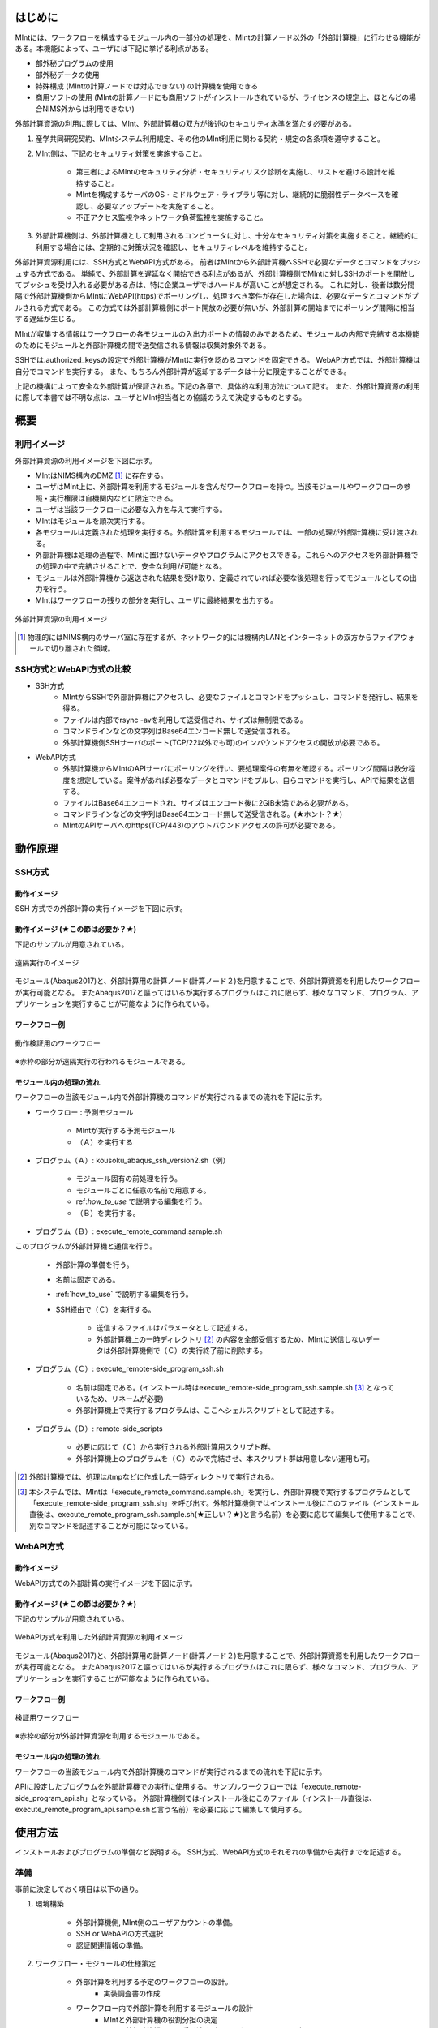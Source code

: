 ========
はじめに
========

MIntには、ワークフローを構成するモジュール内の一部分の処理を、MIntの計算ノード以外の「外部計算機」に行わせる機能がある。本機能によって、ユーザには下記に挙げる利点がある。

* 部外秘プログラムの使用
* 部外秘データの使用
* 特殊構成 (MIntの計算ノードでは対応できない) の計算機を使用できる
* 商用ソフトの使用 (MIntの計算ノードにも商用ソフトがインストールされているが、ライセンスの規定上、ほとんどの場合NIMS外からは利用できない)

外部計算資源の利用に際しては、MInt、外部計算機の双方が後述のセキュリティ水準を満たす必要がある。

1. 産学共同研究契約、MIntシステム利用規定、その他のMInt利用に関わる契約・規定の各条項を遵守すること。
2. MInt側は、下記のセキュリティ対策を実施すること。

    * 第三者によるMIntのセキュリティ分析・セキュリティリスク診断を実施し、リストを避ける設計を維持すること。
    * MIntを構成するサーバのOS・ミドルウェア・ライブラリ等に対し、継続的に脆弱性データベースを確認し、必要なアップデートを実施すること。
    * 不正アクセス監視やネットワーク負荷監視を実施すること。
3. 外部計算機側は、外部計算機として利用されるコンピュータに対し、十分なセキュリティ対策を実施すること。継続的に利用する場合には、定期的に対策状況を確認し、セキュリティレベルを維持すること。

外部計算資源利用には、SSH方式とWebAPI方式がある。
前者はMIntから外部計算機へSSHで必要なデータとコマンドをプッシュする方式である。
単純で、外部計算を遅延なく開始できる利点があるが、外部計算機側でMIntに対しSSHのポートを開放してプッシュを受け入れる必要がある点は、特に企業ユーザではハードルが高いことが想定される。
これに対し、後者は数分間隔で外部計算機側からMIntにWebAPI(https)でポーリングし、処理すべき案件が存在した場合は、必要なデータとコマンドがプルされる方式である。
この方式では外部計算機側にポート開放の必要が無いが、外部計算の開始までにポーリング間隔に相当する遅延が生じる。

MIntが収集する情報はワークフローの各モジュールの入出力ポートの情報のみであるため、モジュールの内部で完結する本機能のためにモジュールと外部計算機の間で送受信される情報は収集対象外である。

SSHでは.authorized_keysの設定で外部計算機がMIntに実行を認めるコマンドを固定できる。
WebAPI方式では、外部計算機は自分でコマンドを実行する。
また、もちろん外部計算が返却するデータは十分に限定することができる。

上記の機構によって安全な外部計算が保証される。下記の各章で、具体的な利用方法について記す。
また、外部計算資源の利用に際して本書では不明な点は、ユーザとMInt担当者との協議のうえで決定するものとする。

.. raw:: latex

    \newpage
====
概要
====

利用イメージ
============

外部計算資源の利用イメージを下図に示す。

* MIntはNIMS構内のDMZ [#whatisDMZ]_ に存在する。
* ユーザはMInt上に、外部計算を利用するモジュールを含んだワークフローを持つ。当該モジュールやワークフローの参照・実行権限は自機関内などに限定できる。
* ユーザは当該ワークフローに必要な入力を与えて実行する。
* MIntはモジュールを順次実行する。
* 各モジュールは定義された処理を実行する。外部計算を利用するモジュールでは、一部の処理が外部計算機に受け渡される。
* 外部計算機は処理の過程で、MIntに置けないデータやプログラムにアクセスできる。これらへのアクセスを外部計算機での処理の中で完結させることで、安全な利用が可能となる。
* モジュールは外部計算機から返送された結果を受け取り、定義されていれば必要な後処理を行ってモジュールとしての出力を行う。
* MIntはワークフローの残りの部分を実行し、ユーザに最終結果を出力する。
.. raw:: html

   <A HREF="_images/remote_execution_image.png"><img src="_images/remote_execution_image.png" /></A>

  外部計算資源の利用イメージ
  
.. figure:: images/image_for_use.eps
  :scale: 70%
  :align: center

  外部計算資源の利用イメージ

.. [#whatisDMZ] 物理的にはNIMS構内のサーバ室に存在するが、ネットワーク的には機構内LANとインターネットの双方からファイアウォールで切り離された領域。

SSH方式とWebAPI方式の比較
=======================

* SSH方式
    + MIntからSSHで外部計算機にアクセスし、必要なファイルとコマンドをプッシュし、コマンドを発行し、結果を得る。
    + ファイルは内部でrsync -avを利用して送受信され、サイズは無制限である。
    + コマンドラインなどの文字列はBase64エンコード無しで送受信される。
    + 外部計算機側SSHサーバのポート(TCP/22以外でも可)のインバウンドアクセスの開放が必要である。
* WebAPI方式
    + 外部計算機からMIntのAPIサーバにポーリングを行い、要処理案件の有無を確認する。ポーリング間隔は数分程度を想定している。案件があれば必要なデータとコマンドをプルし、自らコマンドを実行し、APIで結果を送信する。
    + ファイルはBase64エンコードされ、サイズはエンコード後に2GiB未満である必要がある。
    + コマンドラインなどの文字列はBase64エンコード無しで送受信される。(★ホント？★)
    + MIntのAPIサーバへのhttps(TCP/443)のアウトバウンドアクセスの許可が必要である。

.. raw:: latex

    \newpage
========
動作原理
========

SSH方式
=======

動作イメージ
------------

SSH 方式での外部計算の実行イメージを下図に示す。

.. mermaid::
   :caption: SSH実行のイメージ
   :align: center

   graph LR;

   subgraph NIMS所外
     input3[\秘匿データ/]
     module21[専用プログラム実行]
     module22[データ返却]
   end
   subgraph MIntシステム
     subgraph ワークフロー
       input1[\入力/]
       module11[SSH実行開始]
       module12[SSHデータ受け取り]
       module13[計算]
       output1[/出力\]
     end
   end

   input1-->module11
   module11-->module12
   module12-->module13
   module13-->output1
   input3-->module21
   module11--SSH経由-->module21
   module21-->module22
   module22--SSH経由-->module12

動作イメージ (★この節は必要か？★)
-----------------------------------

下記のサンプルが用意されている。

.. figure:: images/remote_execution_image.eps
  :scale: 70%
  :align: center

  遠隔実行のイメージ

.. raw:: html

   <A HREF="_images/remote_execution_image.png"><img src="_images/remote_execution_image.png" /></A>

  遠隔実行のイメージ

モジュール(Abaqus2017)と、外部計算用の計算ノード(計算ノード２)を用意することで、外部計算資源を利用したワークフローが実行可能となる。
またAbaqus2017と謳ってはいるが実行するプログラムはこれに限らず、様々なコマンド、プログラム、アプリケーションを実行することが可能なように作られている。

ワークフロー例
--------------

.. figure:: images/workflow_with_sshmodule.png
  :scale: 80%
  :align: center

  動作検証用のワークフロー

※赤枠の部分が遠隔実行の行われるモジュールである。

モジュール内の処理の流れ
------------------------

ワークフローの当該モジュール内で外部計算機のコマンドが実行されるまでの流れを下記に示す。

.. mermaid::
   :caption: SSH接続経由によるコマンド実行の流れ
   :align: center

   sequenceDiagram;

     participant A as モジュール
     participant B as プログラム（Ａ）
     participant C as プログラム（Ｂ）
     participant D as プログラム（Ｃ）
     participant E as プログラム（Ｄ）

     Note over A,C : MInt内
     Note over D,E : 外部計算機内

     A->>B:モジュールが実行
     B->>C:（Ａ）が実行
     C->>D:（Ｂ）がSSH経由で外部計算機の（Ｃ）を実行
     D->>E:（Ｃ）が実行

* ワークフロー : 予測モジュール

    + MIntが実行する予測モジュール
    + （Ａ）を実行する
* プログラム（Ａ）: kousoku_abaqus_ssh_version2.sh（例）

    + モジュール固有の前処理を行う。
    + モジュールごとに任意の名前で用意する。
    + ref:`how_to_use` で説明する編集を行う。
    + （Ｂ）を実行する。
* プログラム（Ｂ）: execute_remote_command.sample.sh

このプログラムが外部計算機と通信を行う。

    + 外部計算の準備を行う。
    + 名前は固定である。
    + :ref:`how_to_use` で説明する編集を行う。
    + SSH経由で（Ｃ）を実行する。

        - 送信するファイルはパラメータとして記述する。
        - 外部計算機上の一時ディレクトリ [#calc_dir1]_ の内容を全部受信するため、MIntに送信しないデータは外部計算機側で（Ｃ）の実行終了前に削除する。
* プログラム（Ｃ）: execute_remote-side_program_ssh.sh

    + 名前は固定である。(インストール時はexecute_remote-side_program_ssh.sample.sh [#sample_name1]_ となっているため、リネームが必要)
    + 外部計算機上で実行するプログラムは、ここへシェルスクリプトとして記述する。
* プログラム（Ｄ）: remote-side_scripts

    + 必要に応じて（Ｃ）から実行される外部計算用スクリプト群。
    + 外部計算機上のプログラムを（Ｃ）のみで完結させ、本スクリプト群は用意しない運用も可。

.. [#calc_dir1] 外部計算機では、処理は/tmpなどに作成した一時ディレクトリで実行される。
.. [#sample_name1] 本システムでは、MIntは「execute_remote_command.sample.sh」を実行し、外部計算機で実行するプログラムとして「execute_remote-side_program_ssh.sh」を呼び出す。外部計算機側ではインストール後にこのファイル（インストール直後は、execute_remote_program_ssh.sample.sh(★正しい？★)と言う名前）を必要に応じて編集して使用することで、別なコマンドを記述することが可能になっている。

.. raw:: latex

    \newpage

WebAPI方式
==========

動作イメージ
------------

WebAPI方式での外部計算の実行イメージを下図に示す。

.. mermaid::
   :caption: WebAPI方式の流れ
   :align: center

   sequenceDiagram;

   participant A as MIntシステム<BR>（NIMS内）
   participant B as WebAPI<BR>(NIMS内)
   participant C as WebAPI方式<BR>（ユーザー側）
   participant D as ユーザープログラム<BR>（ユーザー側）


   C->>B:リクエスト
     alt 計算が存在しない
       B->>C:ありません
       C -->> C:リクエスト継続
     else 計算が存在する
       A->>B:計算要求
       C->>B:リクエスト
       B->>C:存在する
       C->>B:情報取得リクエスト
       alt 計算実行
         B->>C:パラメータ送付、コマンドライン送付
         C->>D:プログラム実行
         alt プログラム実行
           D -->> D:プログラム実行中
         else プログラム終了
           D -->> C:プログラム終了
         end
         C->>B:計算終了通知
       else no seq
       end
       B->>C:計算結果の返却要求
       C->>B:計算結果の返却応答
       B->>A:ジョブの終了要求
     end

動作イメージ (★この節は必要か？★)
-----------------------------------

下記のサンプルが用意されている。

.. figure:: images/remote_execution_image_api.eps
  :scale: 70%
  :align: center

  WebAPI方式を利用した外部計算資源の利用イメージ

.. raw:: html

   <A HREF="_images/remote_execution_image_api.png"><img src="_images/remote_execution_image_api.png" /></A>

  WebAPI方式を利用した外部計算資源の利用イメージ

モジュール(Abaqus2017)と、外部計算用の計算ノード(計算ノード２)を用意することで、外部計算資源を利用したワークフローが実行可能となる。
またAbaqus2017と謳ってはいるが実行するプログラムはこれに限らず、様々なコマンド、プログラム、アプリケーションを実行することが可能なように作られている。

ワークフロー例
--------------

.. figure:: images/workflow_with_apimodule.png
   :scale: 100%
   :align: center

   検証用ワークフロー

※赤枠の部分が外部計算資源を利用するモジュールである。

モジュール内の処理の流れ
------------------------

ワークフローの当該モジュール内で外部計算機のコマンドが実行されるまでの流れを下記に示す。

.. mermaid::
   :caption: WebAPI方式でのコマンドの流れ
   :align: center

   sequenceDiagram;

     participant A as モジュール
     participant B as プログラム（Ａ）
     participant C as API
     participant D as プログラム（Ｃ）
     participant E as プログラム（Ｄ）

     Note over A,C : MInt内
     Note over D,E : 外部計算機内

     A->>B:モジュールが実行
     B->>C:（Ａ）がhttps経由でAPI発行
     D->>C:（Ｃ）がhttps経由でAPI発行
     D->>E:（Ｃ）が実行

APIに設定したプログラムを外部計算機での実行に使用する。
サンプルワークフローでは「execute_remote-side_program_api.sh」となっている。
外部計算機側ではインストール後にこのファイル（インストール直後は、execute_remote_program_api.sample.shと言う名前）を必要に応じて編集して使用する。

.. _how_to_use:

========
使用方法
========

インストールおよびプログラムの準備など説明する。
SSH方式、WebAPI方式のそれぞれの準備から実行までを記述する。

.. _before_descide_items:

準備
====

事前に決定しておく項目は以下の通り。

1. 環境構築

    + 外部計算機側, MInt側のユーザアカウントの準備。
    + SSH or WebAPIの方式選択
    + 認証関連情報の準備。
2. ワークフロー・モジュールの仕様策定
 
    + 外部計算を利用する予定のワークフローの設計。
        - 実装調査書の作成
    + ワークフロー内で外部計算を利用するモジュールの設計
        - MIntと外部計算機の役割分担の決定
        - MIntと外部計算機の間を受け渡すパラメータ・ファイルの設計
        - MInt側の前処理・後処理の設計
        - 外部計算機側スクリプトの設計
3. インストール資材の取得
    + misrc_remote_workflowリポジトリの取得および展開場所の決定。
        - クライアント側のプログラム実行場所として使用する。
        - 実行プログラム用のテンプレートなどが入っているのでこれを利用する。
    + misrc_distributed_computing_assist_apiリポジトリの取得および展開場所の決定。
        - WebAPI方式の場合に必要。
4. モジュールおよび外部計算スクリプトの作成

SSH方式の認証情報
-----------------

パスフレーズ無しの公開鍵認証を原則とする。
外部計算機側で作成したRSA公開鍵 (例: ~/.ssh/id_rsa.pub) をMInt担当者に送付する。
鍵は既存のものでも良いが、下記のコマンドで新規に作成しても良い。

.. code::
   $ ssh-keygen -t rsa
   Generating public/private rsa key pair.
   Enter file in which to save the key (/home/misystem/.ssh/id_rsa):
   Enter passphrase (empty for no passphrase): 
   Enter same passphrase again: 
   Your identification has been saved in /home/misystem/.ssh/id_test_rsa.
   Your public key has been saved in /home/misystem/.ssh/id_test_rsa.pub.
   The key fingerprint is:
   fd:f6:ab:3c:55:8d:f5:4d:52:60:27:2b:9b:b8:49:fb misystem@zabbix-server
   The key's randomart image is:
   +--[ RSA 2048]----+
   |              +oo|
   |             ..+o|
   |            . .=+|
   |         . . +. =|
   |        S + o  . |
   |         . =  .  |
   |          + o.   |
   |           +..   |
   |            Eoo. |
   +-----------------+

WebAPI方式の認証関連情報
------------------------

MInt側担当者に問い合わせて下記の情報を用意する。

* ホスト情報

    + MInt側でAPIの発行者を識別するための文字列。ユーザ企業のドメインなどと一致させる必要は無い。
* APIトークン

    + MIntのAPI認証システムを使用するためのトークン。MInt担当者に問い合わせて取得する。
* MIntのURL

    + MIntのURL(エンドポイントは不要)を、MInt担当者に問い合わせておく。

資材の入手
----------

外部計算資源の利用に必要な資材は GitHub 上のリポジトリ [#whatisRepository]_ に用意されている。
ユーザは外部計算機上にこれらを展開し、必要なカスタマイズを行う。

- misrc_remote_workflow 

    - 主に外部計算機側で実行されるスクリプトのサンプルが同梱されている。
- misrc_distributed_computing_assist.api 

    - WebAPI方式用のプログラムおよびサンプルが同梱されている。
    - MInt側資材は「debug/mi-system-side」、外部計算機側資材は「debug/remote-side」にある。 

リポジトリ上の資材に関しては、以下の条件が適用される。

1. 一部のファイル [#whatisOtherthanfiles]_ を除いてライセンスは「★何？★」が適用され、ソースコードの著作権はMIntが保持する。
2. ユーザはダウンロードしたファイルを改変できるが、この改変が原因で外部計算を利用するワークフローが動作しなかった場合、MInt側は責を負わない。(★この表現で良いのか？★)
3. ユーザが改変したファイルの帰属は………… (★なに？★)
3. 外部計算機側独自の改変を1. 以外のスクリプトに適用したい場合は、MInt担当者(★これでＯＫ？★)と個別に協議する。

.. [#whatisRepository] 本機能を実現する資材などを格納したサーバ。GitHubを利用しているが、MIntがアカウントを発行したユーザのみダウンロードが可能である。
.. [#whatisOtherthanfiles] misrc_remote_workflow/scripts以下にある、SSH方式でのexecute_remote-side_program_ssh.sample.shを複製したファイルと、WebAPI方式でのexecute_remote-side_program_api.sample.shおよびこれらを複製したスクリプトファイルを指す。

.. raw:: latex

    \newpage

SSH方式の外部計算機側準備
-------------------------

1. misrc_remote_workflowリポジトリを展開する。

  .. code::
  
     $ git clone https://gitlab.mintsys.jp/midev/misrc_remote_workflow
     $ cd misrc_remote_workflow
     $ ls
     README.md  documents  inventories  misrc_remote_workflow.json  modulesxml  sample_data  scripts
     $ cd scripts
     $ ls
     abaqus                                     execute_remote_command.sample.sh  kousoku_abaqus_ssh.sh
     create_inputdata.py                        input_data                        kousoku_abaqus_ssh_version2.py
     execute_remote-side_program_api.sample.sh  kousoku_abaqus_api_version2.py    kousoku_abaqus_ssh_version2.sh
     execute_remote-side_program_ssh.sample.sh  kousoku_abaqus_api_version2.sh    remote-side_scripts
     execute_remote_command.sample.py           kousoku_abaqus_http.py


2. 外部計算機側で実行するスクリプトがあれば「remote-side_scripts」に配置する。
3. MIntが外部計算機へログインして最初に実行するプログラム名は前述のとおり「execute_remote-side_program_ssh.sh」に固定されている。
このため「execute_remote-side_program_ssh.sample.sh」をこの名前でコピーするか、新規に作成して、必要な手順をスクリプト化する。

SSH方式のMInt側準備
-------------------

1. ワークフローの作成時に「misrc_remote_workflow/scripts/execute_remote_command.sample.sh」を必要な名称に変更し、内容を参考にしてSSH 経由実行が可能なように編集し、ワークフローから実行させる。
2. 1.を実行可能なワークフローを、外部計算を含まないものと同じ手順で作成する。

WebAPI方式の外部計算機側準備
----------------------------

1. misrc_distributed_computing_assist_apiリポジトリを展開する。

  .. code::
  
     $ git clone https://gitlab.mintsys.jp/midev/misrc_distributed_computing_assist_api
     $ cd misrc_distributed_computing_assist_api
     $ ls
     README.md  logging.cfg     mi_dicomapi_infomations.py           syslogs
     debug      mi_dicomapi.py  mi_distributed_computing_assist.ini
     $ cd debug
     $ ls
     api_status.py  api_status_gui.py  api_status_gui.pyc  mi-system-side  remote-side
     $ cd remote-side
     $ ls
     api-debug.py  debug_gui.py  mi-system-remote.py

2. mi-system-remote.pyを実行する

  .. code::
  
     $ python mi-system-remote.py rme-u-tokyo (★具体名が出ちゃってる？★) https://nims.mintsys.jp <API token>


WebAPI方式のMInt側準備
----------------------

1. misrc_distributed_computing_assist_apiリポジトリを展開する。
2. mi_dicomapi.pyが未動作であれば、mi_distributed_computing_assist.iniに外部計算機の設定を実施する。動作中であれば、設定を再読み込みする。

  .. code::

     $ python
     >>> import requests
     >>> session = requests.Session()
     >>> ret = session.post("https://nims.mintsys.jp/reload-ini")
     >>>

3. mi_dicomapi.pyを動作させて待ち受け状態にする。

  .. code::

     $ python mi_dicomapi.py

ワークフローの作成
================

外部計算機を利用するワークフローの作成方法を記述する。

共通事項
--------

SSH方式とWebAPI方式の両方に共通する事項である。

* 予測モジュール

    - pbsNodeGroup設定で、ssh-node01を設定する。他の計算機では外へアクセスすることができないため。
    - pbsQueueなどCPU数などは指定できない。
    - 外部計算機側で別途Torqueなどのバッチジョブシステムに依存する。

SSH方式
-------

モジュールの実行プログラムから misrc_remote_workflow/scripts/execute_remote_command.sample.sh に相当するスクリプトを必要なパラメータとともに実行するように構成する。

WebAPI方式
----------

モジュールの実行プログラム内で、misrc_distributed_computing_assist_api/debug/mi-system-side/mi-system-wf.py を必要なパラメータとともに実行するように構成する。

.. _sample:

サンプル
--------

misrc_remote_workflow/sample_dataに、ワークフロー実行用のサンプルが用意されている。
これを利用して、ワークフローおよび外部計算機側のテストが可能である。

また、misrc_remote_workflow/scriptsに、この時のモジュール実行プログラムがある。
これを参考に、他のモジュール実行プログラムを作成することが可能である。

* kousoku_abaqus_api_version2.py : WebAPI方式のモジュール実行スクリプト
* kousoku_abaqus_ssh_version2.py : SSH方式のモジュール実行スクリプト

ワークフローの廃止
================

ユーザがワークフローの廃止届を提出する。当該ワークフローはMInt上で「無効」のステータスを付与され参照・実行不能となる。

以上


.. [activities_of_NIMS] NIMSの取り組みについて.pdf
